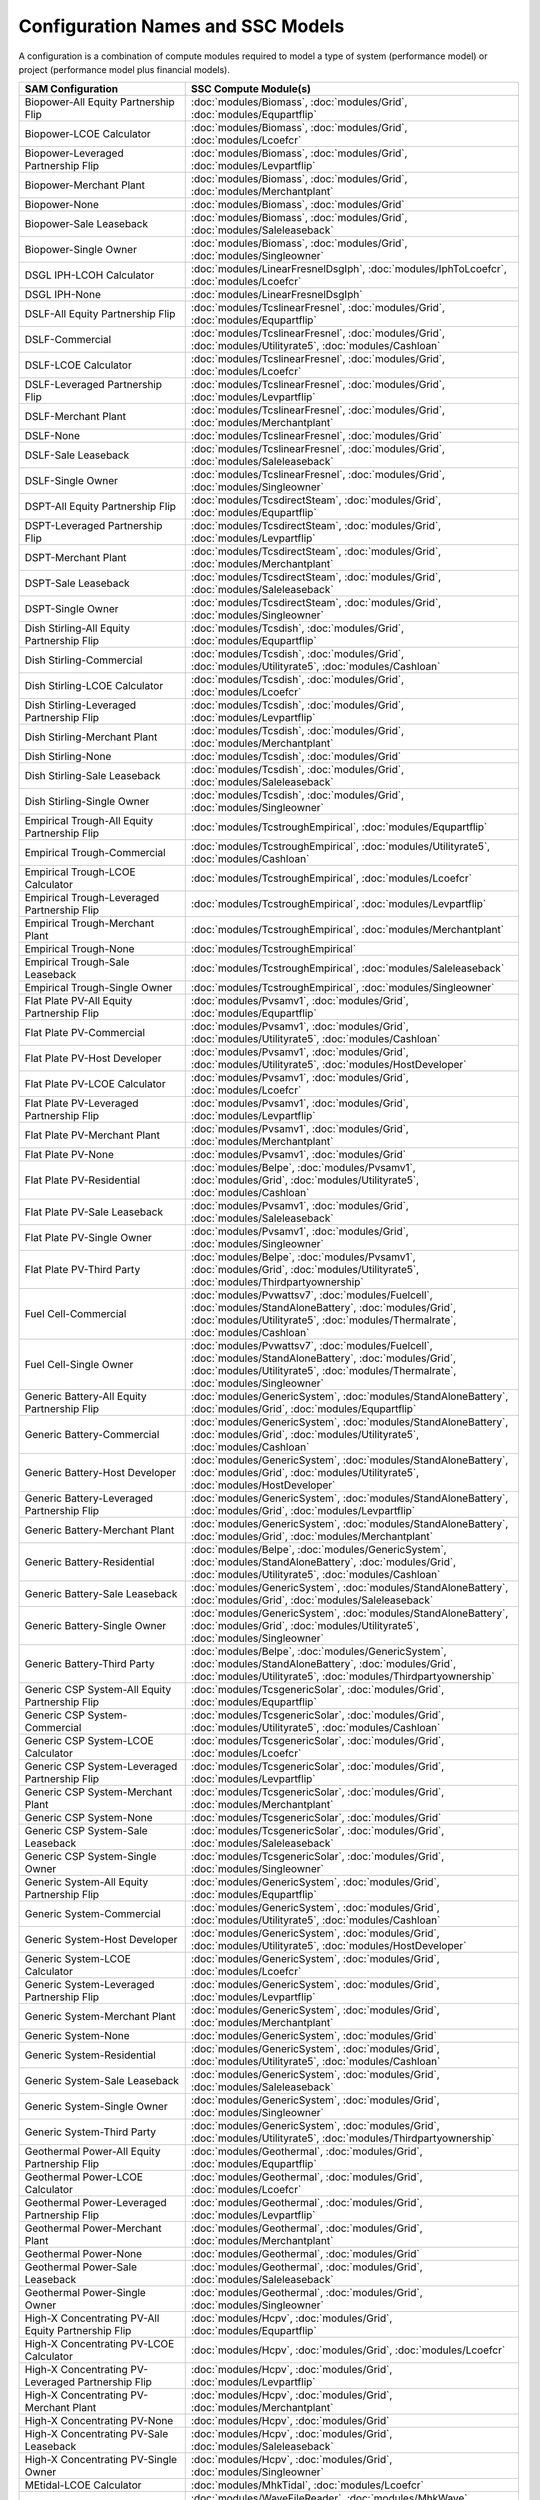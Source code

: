 .. Configs:

Configuration Names and SSC Models
**********************************

A configuration is a combination of compute modules required to model a type of system (performance model) or project (performance model plus financial models).

.. list-table::
	:widths: 50 100
	:header-rows: 1

	* - SAM Configuration
	  - SSC Compute Module(s)
	* - Biopower-All Equity Partnership Flip
	  - :doc:`modules/Biomass`, :doc:`modules/Grid`, :doc:`modules/Equpartflip`
	* - Biopower-LCOE Calculator
	  - :doc:`modules/Biomass`, :doc:`modules/Grid`, :doc:`modules/Lcoefcr`
	* - Biopower-Leveraged Partnership Flip
	  - :doc:`modules/Biomass`, :doc:`modules/Grid`, :doc:`modules/Levpartflip`
	* - Biopower-Merchant Plant
	  - :doc:`modules/Biomass`, :doc:`modules/Grid`, :doc:`modules/Merchantplant`
	* - Biopower-None
	  - :doc:`modules/Biomass`, :doc:`modules/Grid`
	* - Biopower-Sale Leaseback
	  - :doc:`modules/Biomass`, :doc:`modules/Grid`, :doc:`modules/Saleleaseback`
	* - Biopower-Single Owner
	  - :doc:`modules/Biomass`, :doc:`modules/Grid`, :doc:`modules/Singleowner`
	* - DSGL IPH-LCOH Calculator
	  - :doc:`modules/LinearFresnelDsgIph`, :doc:`modules/IphToLcoefcr`, :doc:`modules/Lcoefcr`
	* - DSGL IPH-None
	  - :doc:`modules/LinearFresnelDsgIph`
	* - DSLF-All Equity Partnership Flip
	  - :doc:`modules/TcslinearFresnel`, :doc:`modules/Grid`, :doc:`modules/Equpartflip`
	* - DSLF-Commercial
	  - :doc:`modules/TcslinearFresnel`, :doc:`modules/Grid`, :doc:`modules/Utilityrate5`, :doc:`modules/Cashloan`
	* - DSLF-LCOE Calculator
	  - :doc:`modules/TcslinearFresnel`, :doc:`modules/Grid`, :doc:`modules/Lcoefcr`
	* - DSLF-Leveraged Partnership Flip
	  - :doc:`modules/TcslinearFresnel`, :doc:`modules/Grid`, :doc:`modules/Levpartflip`
	* - DSLF-Merchant Plant
	  - :doc:`modules/TcslinearFresnel`, :doc:`modules/Grid`, :doc:`modules/Merchantplant`
	* - DSLF-None
	  - :doc:`modules/TcslinearFresnel`, :doc:`modules/Grid`
	* - DSLF-Sale Leaseback
	  - :doc:`modules/TcslinearFresnel`, :doc:`modules/Grid`, :doc:`modules/Saleleaseback`
	* - DSLF-Single Owner
	  - :doc:`modules/TcslinearFresnel`, :doc:`modules/Grid`, :doc:`modules/Singleowner`
	* - DSPT-All Equity Partnership Flip
	  - :doc:`modules/TcsdirectSteam`, :doc:`modules/Grid`, :doc:`modules/Equpartflip`
	* - DSPT-Leveraged Partnership Flip
	  - :doc:`modules/TcsdirectSteam`, :doc:`modules/Grid`, :doc:`modules/Levpartflip`
	* - DSPT-Merchant Plant
	  - :doc:`modules/TcsdirectSteam`, :doc:`modules/Grid`, :doc:`modules/Merchantplant`
	* - DSPT-Sale Leaseback
	  - :doc:`modules/TcsdirectSteam`, :doc:`modules/Grid`, :doc:`modules/Saleleaseback`
	* - DSPT-Single Owner
	  - :doc:`modules/TcsdirectSteam`, :doc:`modules/Grid`, :doc:`modules/Singleowner`
	* - Dish Stirling-All Equity Partnership Flip
	  - :doc:`modules/Tcsdish`, :doc:`modules/Grid`, :doc:`modules/Equpartflip`
	* - Dish Stirling-Commercial
	  - :doc:`modules/Tcsdish`, :doc:`modules/Grid`, :doc:`modules/Utilityrate5`, :doc:`modules/Cashloan`
	* - Dish Stirling-LCOE Calculator
	  - :doc:`modules/Tcsdish`, :doc:`modules/Grid`, :doc:`modules/Lcoefcr`
	* - Dish Stirling-Leveraged Partnership Flip
	  - :doc:`modules/Tcsdish`, :doc:`modules/Grid`, :doc:`modules/Levpartflip`
	* - Dish Stirling-Merchant Plant
	  - :doc:`modules/Tcsdish`, :doc:`modules/Grid`, :doc:`modules/Merchantplant`
	* - Dish Stirling-None
	  - :doc:`modules/Tcsdish`, :doc:`modules/Grid`
	* - Dish Stirling-Sale Leaseback
	  - :doc:`modules/Tcsdish`, :doc:`modules/Grid`, :doc:`modules/Saleleaseback`
	* - Dish Stirling-Single Owner
	  - :doc:`modules/Tcsdish`, :doc:`modules/Grid`, :doc:`modules/Singleowner`
	* - Empirical Trough-All Equity Partnership Flip
	  - :doc:`modules/TcstroughEmpirical`, :doc:`modules/Equpartflip`
	* - Empirical Trough-Commercial
	  - :doc:`modules/TcstroughEmpirical`, :doc:`modules/Utilityrate5`, :doc:`modules/Cashloan`
	* - Empirical Trough-LCOE Calculator
	  - :doc:`modules/TcstroughEmpirical`, :doc:`modules/Lcoefcr`
	* - Empirical Trough-Leveraged Partnership Flip
	  - :doc:`modules/TcstroughEmpirical`, :doc:`modules/Levpartflip`
	* - Empirical Trough-Merchant Plant
	  - :doc:`modules/TcstroughEmpirical`, :doc:`modules/Merchantplant`
	* - Empirical Trough-None
	  - :doc:`modules/TcstroughEmpirical`
	* - Empirical Trough-Sale Leaseback
	  - :doc:`modules/TcstroughEmpirical`, :doc:`modules/Saleleaseback`
	* - Empirical Trough-Single Owner
	  - :doc:`modules/TcstroughEmpirical`, :doc:`modules/Singleowner`
	* - Flat Plate PV-All Equity Partnership Flip
	  - :doc:`modules/Pvsamv1`, :doc:`modules/Grid`, :doc:`modules/Equpartflip`
	* - Flat Plate PV-Commercial
	  - :doc:`modules/Pvsamv1`, :doc:`modules/Grid`, :doc:`modules/Utilityrate5`, :doc:`modules/Cashloan`
	* - Flat Plate PV-Host Developer
	  - :doc:`modules/Pvsamv1`, :doc:`modules/Grid`, :doc:`modules/Utilityrate5`, :doc:`modules/HostDeveloper`
	* - Flat Plate PV-LCOE Calculator
	  - :doc:`modules/Pvsamv1`, :doc:`modules/Grid`, :doc:`modules/Lcoefcr`
	* - Flat Plate PV-Leveraged Partnership Flip
	  - :doc:`modules/Pvsamv1`, :doc:`modules/Grid`, :doc:`modules/Levpartflip`
	* - Flat Plate PV-Merchant Plant
	  - :doc:`modules/Pvsamv1`, :doc:`modules/Grid`, :doc:`modules/Merchantplant`
	* - Flat Plate PV-None
	  - :doc:`modules/Pvsamv1`, :doc:`modules/Grid`
	* - Flat Plate PV-Residential
	  - :doc:`modules/Belpe`, :doc:`modules/Pvsamv1`, :doc:`modules/Grid`, :doc:`modules/Utilityrate5`, :doc:`modules/Cashloan`
	* - Flat Plate PV-Sale Leaseback
	  - :doc:`modules/Pvsamv1`, :doc:`modules/Grid`, :doc:`modules/Saleleaseback`
	* - Flat Plate PV-Single Owner
	  - :doc:`modules/Pvsamv1`, :doc:`modules/Grid`, :doc:`modules/Singleowner`
	* - Flat Plate PV-Third Party
	  - :doc:`modules/Belpe`, :doc:`modules/Pvsamv1`, :doc:`modules/Grid`, :doc:`modules/Utilityrate5`, :doc:`modules/Thirdpartyownership`
	* - Fuel Cell-Commercial
	  - :doc:`modules/Pvwattsv7`, :doc:`modules/Fuelcell`, :doc:`modules/StandAloneBattery`, :doc:`modules/Grid`, :doc:`modules/Utilityrate5`, :doc:`modules/Thermalrate`, :doc:`modules/Cashloan`
	* - Fuel Cell-Single Owner
	  - :doc:`modules/Pvwattsv7`, :doc:`modules/Fuelcell`, :doc:`modules/StandAloneBattery`, :doc:`modules/Grid`, :doc:`modules/Utilityrate5`, :doc:`modules/Thermalrate`, :doc:`modules/Singleowner`
	* - Generic Battery-All Equity Partnership Flip
	  - :doc:`modules/GenericSystem`, :doc:`modules/StandAloneBattery`, :doc:`modules/Grid`, :doc:`modules/Equpartflip`
	* - Generic Battery-Commercial
	  - :doc:`modules/GenericSystem`, :doc:`modules/StandAloneBattery`, :doc:`modules/Grid`, :doc:`modules/Utilityrate5`, :doc:`modules/Cashloan`
	* - Generic Battery-Host Developer
	  - :doc:`modules/GenericSystem`, :doc:`modules/StandAloneBattery`, :doc:`modules/Grid`, :doc:`modules/Utilityrate5`, :doc:`modules/HostDeveloper`
	* - Generic Battery-Leveraged Partnership Flip
	  - :doc:`modules/GenericSystem`, :doc:`modules/StandAloneBattery`, :doc:`modules/Grid`, :doc:`modules/Levpartflip`
	* - Generic Battery-Merchant Plant
	  - :doc:`modules/GenericSystem`, :doc:`modules/StandAloneBattery`, :doc:`modules/Grid`, :doc:`modules/Merchantplant`
	* - Generic Battery-Residential
	  - :doc:`modules/Belpe`, :doc:`modules/GenericSystem`, :doc:`modules/StandAloneBattery`, :doc:`modules/Grid`, :doc:`modules/Utilityrate5`, :doc:`modules/Cashloan`
	* - Generic Battery-Sale Leaseback
	  - :doc:`modules/GenericSystem`, :doc:`modules/StandAloneBattery`, :doc:`modules/Grid`, :doc:`modules/Saleleaseback`
	* - Generic Battery-Single Owner
	  - :doc:`modules/GenericSystem`, :doc:`modules/StandAloneBattery`, :doc:`modules/Grid`, :doc:`modules/Utilityrate5`, :doc:`modules/Singleowner`
	* - Generic Battery-Third Party
	  - :doc:`modules/Belpe`, :doc:`modules/GenericSystem`, :doc:`modules/StandAloneBattery`, :doc:`modules/Grid`, :doc:`modules/Utilityrate5`, :doc:`modules/Thirdpartyownership`
	* - Generic CSP System-All Equity Partnership Flip
	  - :doc:`modules/TcsgenericSolar`, :doc:`modules/Grid`, :doc:`modules/Equpartflip`
	* - Generic CSP System-Commercial
	  - :doc:`modules/TcsgenericSolar`, :doc:`modules/Grid`, :doc:`modules/Utilityrate5`, :doc:`modules/Cashloan`
	* - Generic CSP System-LCOE Calculator
	  - :doc:`modules/TcsgenericSolar`, :doc:`modules/Grid`, :doc:`modules/Lcoefcr`
	* - Generic CSP System-Leveraged Partnership Flip
	  - :doc:`modules/TcsgenericSolar`, :doc:`modules/Grid`, :doc:`modules/Levpartflip`
	* - Generic CSP System-Merchant Plant
	  - :doc:`modules/TcsgenericSolar`, :doc:`modules/Grid`, :doc:`modules/Merchantplant`
	* - Generic CSP System-None
	  - :doc:`modules/TcsgenericSolar`, :doc:`modules/Grid`
	* - Generic CSP System-Sale Leaseback
	  - :doc:`modules/TcsgenericSolar`, :doc:`modules/Grid`, :doc:`modules/Saleleaseback`
	* - Generic CSP System-Single Owner
	  - :doc:`modules/TcsgenericSolar`, :doc:`modules/Grid`, :doc:`modules/Singleowner`
	* - Generic System-All Equity Partnership Flip
	  - :doc:`modules/GenericSystem`, :doc:`modules/Grid`, :doc:`modules/Equpartflip`
	* - Generic System-Commercial
	  - :doc:`modules/GenericSystem`, :doc:`modules/Grid`, :doc:`modules/Utilityrate5`, :doc:`modules/Cashloan`
	* - Generic System-Host Developer
	  - :doc:`modules/GenericSystem`, :doc:`modules/Grid`, :doc:`modules/Utilityrate5`, :doc:`modules/HostDeveloper`
	* - Generic System-LCOE Calculator
	  - :doc:`modules/GenericSystem`, :doc:`modules/Grid`, :doc:`modules/Lcoefcr`
	* - Generic System-Leveraged Partnership Flip
	  - :doc:`modules/GenericSystem`, :doc:`modules/Grid`, :doc:`modules/Levpartflip`
	* - Generic System-Merchant Plant
	  - :doc:`modules/GenericSystem`, :doc:`modules/Grid`, :doc:`modules/Merchantplant`
	* - Generic System-None
	  - :doc:`modules/GenericSystem`, :doc:`modules/Grid`
	* - Generic System-Residential
	  - :doc:`modules/GenericSystem`, :doc:`modules/Grid`, :doc:`modules/Utilityrate5`, :doc:`modules/Cashloan`
	* - Generic System-Sale Leaseback
	  - :doc:`modules/GenericSystem`, :doc:`modules/Grid`, :doc:`modules/Saleleaseback`
	* - Generic System-Single Owner
	  - :doc:`modules/GenericSystem`, :doc:`modules/Grid`, :doc:`modules/Singleowner`
	* - Generic System-Third Party
	  - :doc:`modules/GenericSystem`, :doc:`modules/Grid`, :doc:`modules/Utilityrate5`, :doc:`modules/Thirdpartyownership`
	* - Geothermal Power-All Equity Partnership Flip
	  - :doc:`modules/Geothermal`, :doc:`modules/Grid`, :doc:`modules/Equpartflip`
	* - Geothermal Power-LCOE Calculator
	  - :doc:`modules/Geothermal`, :doc:`modules/Grid`, :doc:`modules/Lcoefcr`
	* - Geothermal Power-Leveraged Partnership Flip
	  - :doc:`modules/Geothermal`, :doc:`modules/Grid`, :doc:`modules/Levpartflip`
	* - Geothermal Power-Merchant Plant
	  - :doc:`modules/Geothermal`, :doc:`modules/Grid`, :doc:`modules/Merchantplant`
	* - Geothermal Power-None
	  - :doc:`modules/Geothermal`, :doc:`modules/Grid`
	* - Geothermal Power-Sale Leaseback
	  - :doc:`modules/Geothermal`, :doc:`modules/Grid`, :doc:`modules/Saleleaseback`
	* - Geothermal Power-Single Owner
	  - :doc:`modules/Geothermal`, :doc:`modules/Grid`, :doc:`modules/Singleowner`
	* - High-X Concentrating PV-All Equity Partnership Flip
	  - :doc:`modules/Hcpv`, :doc:`modules/Grid`, :doc:`modules/Equpartflip`
	* - High-X Concentrating PV-LCOE Calculator
	  - :doc:`modules/Hcpv`, :doc:`modules/Grid`, :doc:`modules/Lcoefcr`
	* - High-X Concentrating PV-Leveraged Partnership Flip
	  - :doc:`modules/Hcpv`, :doc:`modules/Grid`, :doc:`modules/Levpartflip`
	* - High-X Concentrating PV-Merchant Plant
	  - :doc:`modules/Hcpv`, :doc:`modules/Grid`, :doc:`modules/Merchantplant`
	* - High-X Concentrating PV-None
	  - :doc:`modules/Hcpv`, :doc:`modules/Grid`
	* - High-X Concentrating PV-Sale Leaseback
	  - :doc:`modules/Hcpv`, :doc:`modules/Grid`, :doc:`modules/Saleleaseback`
	* - High-X Concentrating PV-Single Owner
	  - :doc:`modules/Hcpv`, :doc:`modules/Grid`, :doc:`modules/Singleowner`
	* - MEtidal-LCOE Calculator
	  - :doc:`modules/MhkTidal`, :doc:`modules/Lcoefcr`
	* - MEwave-LCOE Calculator
	  - :doc:`modules/WaveFileReader`, :doc:`modules/MhkWave`, :doc:`modules/Lcoefcr`
	* - MSLF-All Equity Partnership Flip
	  - :doc:`modules/TcsMSLF`, :doc:`modules/Grid`, :doc:`modules/Equpartflip`
	* - MSLF-Commercial
	  - :doc:`modules/TcsMSLF`, :doc:`modules/Grid`, :doc:`modules/Utilityrate5`, :doc:`modules/Cashloan`
	* - MSLF-LCOE Calculator
	  - :doc:`modules/TcsMSLF`, :doc:`modules/Grid`, :doc:`modules/Lcoefcr`
	* - MSLF-Leveraged Partnership Flip
	  - :doc:`modules/TcsMSLF`, :doc:`modules/Grid`, :doc:`modules/Levpartflip`
	* - MSLF-Merchant Plant
	  - :doc:`modules/TcsMSLF`, :doc:`modules/Grid`, :doc:`modules/Merchantplant`
	* - MSLF-None
	  - :doc:`modules/TcsMSLF`, :doc:`modules/Grid`
	* - MSLF-Sale Leaseback
	  - :doc:`modules/TcsMSLF`, :doc:`modules/Grid`, :doc:`modules/Saleleaseback`
	* - MSLF-Single Owner
	  - :doc:`modules/TcsMSLF`, :doc:`modules/Grid`, :doc:`modules/Singleowner`
	* - MSPT-All Equity Partnership Flip
	  - :doc:`modules/TcsmoltenSalt`, :doc:`modules/Grid`, :doc:`modules/Equpartflip`
	* - MSPT-Leveraged Partnership Flip
	  - :doc:`modules/TcsmoltenSalt`, :doc:`modules/Grid`, :doc:`modules/Levpartflip`
	* - MSPT-Merchant Plant
	  - :doc:`modules/TcsmoltenSalt`, :doc:`modules/Grid`, :doc:`modules/Merchantplant`
	* - MSPT-Sale Leaseback
	  - :doc:`modules/TcsmoltenSalt`, :doc:`modules/Grid`, :doc:`modules/Saleleaseback`
	* - MSPT-Single Owner
	  - :doc:`modules/TcsmoltenSalt`, :doc:`modules/Grid`, :doc:`modules/Singleowner`
	* - PV Battery-All Equity Partnership Flip
	  - :doc:`modules/Pvsamv1`, :doc:`modules/Grid`, :doc:`modules/Equpartflip`
	* - PV Battery-Commercial
	  - :doc:`modules/Pvsamv1`, :doc:`modules/Grid`, :doc:`modules/Utilityrate5`, :doc:`modules/Cashloan`
	* - PV Battery-Host Developer
	  - :doc:`modules/Pvsamv1`, :doc:`modules/Grid`, :doc:`modules/Utilityrate5`, :doc:`modules/HostDeveloper`
	* - PV Battery-Leveraged Partnership Flip
	  - :doc:`modules/Pvsamv1`, :doc:`modules/Grid`, :doc:`modules/Levpartflip`
	* - PV Battery-Merchant Plant
	  - :doc:`modules/Pvsamv1`, :doc:`modules/Grid`, :doc:`modules/Merchantplant`
	* - PV Battery-Residential
	  - :doc:`modules/Belpe`, :doc:`modules/Pvsamv1`, :doc:`modules/Grid`, :doc:`modules/Utilityrate5`, :doc:`modules/Cashloan`
	* - PV Battery-Sale Leaseback
	  - :doc:`modules/Pvsamv1`, :doc:`modules/Grid`, :doc:`modules/Saleleaseback`
	* - PV Battery-Single Owner
	  - :doc:`modules/Pvsamv1`, :doc:`modules/Grid`, :doc:`modules/Utilityrate5`, :doc:`modules/Singleowner`
	* - PV Battery-Third Party
	  - :doc:`modules/Belpe`, :doc:`modules/Pvsamv1`, :doc:`modules/Grid`, :doc:`modules/Utilityrate5`, :doc:`modules/Thirdpartyownership`
	* - PVWatts Battery-Commercial
	  - :doc:`modules/Pvwattsv7`, :doc:`modules/Battwatts`, :doc:`modules/Grid`, :doc:`modules/Utilityrate5`, :doc:`modules/Cashloan`
	* - PVWatts Battery-Host Developer
	  - :doc:`modules/Pvwattsv7`, :doc:`modules/Battwatts`, :doc:`modules/Grid`, :doc:`modules/Utilityrate5`, :doc:`modules/HostDeveloper`
	* - PVWatts Battery-Residential
	  - :doc:`modules/Pvwattsv7`, :doc:`modules/Belpe`, :doc:`modules/Battwatts`, :doc:`modules/Grid`, :doc:`modules/Utilityrate5`, :doc:`modules/Cashloan`
	* - PVWatts Battery-Third Party
	  - :doc:`modules/Pvwattsv7`, :doc:`modules/Belpe`, :doc:`modules/Battwatts`, :doc:`modules/Grid`, :doc:`modules/Utilityrate5`, :doc:`modules/Thirdpartyownership`
	* - PVWatts-All Equity Partnership Flip
	  - :doc:`modules/Pvwattsv7`, :doc:`modules/Grid`, :doc:`modules/Equpartflip`
	* - PVWatts-Commercial
	  - :doc:`modules/Pvwattsv7`, :doc:`modules/Grid`, :doc:`modules/Utilityrate5`, :doc:`modules/Cashloan`
	* - PVWatts-Host Developer
	  - :doc:`modules/Pvwattsv7`, :doc:`modules/Grid`, :doc:`modules/Utilityrate5`, :doc:`modules/HostDeveloper`
	* - PVWatts-LCOE Calculator
	  - :doc:`modules/Pvwattsv7`, :doc:`modules/Grid`, :doc:`modules/Lcoefcr`
	* - PVWatts-Leveraged Partnership Flip
	  - :doc:`modules/Pvwattsv7`, :doc:`modules/Grid`, :doc:`modules/Levpartflip`
	* - PVWatts-Merchant Plant
	  - :doc:`modules/Pvwattsv7`, :doc:`modules/Grid`, :doc:`modules/Merchantplant`
	* - PVWatts-None
	  - :doc:`modules/Pvwattsv7`, :doc:`modules/Grid`
	* - PVWatts-Residential
	  - :doc:`modules/Pvwattsv7`, :doc:`modules/Belpe`, :doc:`modules/Grid`, :doc:`modules/Utilityrate5`, :doc:`modules/Cashloan`
	* - PVWatts-Sale Leaseback
	  - :doc:`modules/Pvwattsv7`, :doc:`modules/Grid`, :doc:`modules/Saleleaseback`
	* - PVWatts-Single Owner
	  - :doc:`modules/Pvwattsv7`, :doc:`modules/Grid`, :doc:`modules/Singleowner`
	* - PVWatts-Third Party
	  - :doc:`modules/Pvwattsv7`, :doc:`modules/Belpe`, :doc:`modules/Grid`, :doc:`modules/Utilityrate5`, :doc:`modules/Thirdpartyownership`
	* - Physical Trough IPH-LCOH Calculator
	  - :doc:`modules/TroughPhysicalProcessHeat`, :doc:`modules/IphToLcoefcr`, :doc:`modules/Lcoefcr`
	* - Physical Trough IPH-None
	  - :doc:`modules/TroughPhysicalProcessHeat`
	* - Physical Trough-All Equity Partnership Flip
	  - :doc:`modules/TroughPhysical`, :doc:`modules/Grid`, :doc:`modules/Equpartflip`
	* - Physical Trough-Commercial
	  - :doc:`modules/TroughPhysical`, :doc:`modules/Grid`, :doc:`modules/Utilityrate5`, :doc:`modules/Cashloan`
	* - Physical Trough-LCOE Calculator
	  - :doc:`modules/TroughPhysical`, :doc:`modules/Grid`, :doc:`modules/Lcoefcr`
	* - Physical Trough-Leveraged Partnership Flip
	  - :doc:`modules/TroughPhysical`, :doc:`modules/Grid`, :doc:`modules/Levpartflip`
	* - Physical Trough-Merchant Plant
	  - :doc:`modules/TroughPhysical`, :doc:`modules/Grid`, :doc:`modules/Merchantplant`
	* - Physical Trough-None
	  - :doc:`modules/TroughPhysical`, :doc:`modules/Grid`
	* - Physical Trough-Sale Leaseback
	  - :doc:`modules/TroughPhysical`, :doc:`modules/Grid`, :doc:`modules/Saleleaseback`
	* - Physical Trough-Single Owner
	  - :doc:`modules/TroughPhysical`, :doc:`modules/Grid`, :doc:`modules/Singleowner`
	* - Solar Water Heating-Commercial
	  - :doc:`modules/Swh`, :doc:`modules/Utilityrate5`, :doc:`modules/Cashloan`
	* - Solar Water Heating-LCOE Calculator
	  - :doc:`modules/Swh`, :doc:`modules/Lcoefcr`
	* - Solar Water Heating-None
	  - :doc:`modules/Swh`
	* - Solar Water Heating-Residential
	  - :doc:`modules/Swh`, :doc:`modules/Belpe`, :doc:`modules/Utilityrate5`, :doc:`modules/Cashloan`
	* - Wind Power-All Equity Partnership Flip
	  - :doc:`modules/Windpower`, :doc:`modules/Grid`, :doc:`modules/Equpartflip`
	* - Wind Power-Commercial
	  - :doc:`modules/Windpower`, :doc:`modules/Grid`, :doc:`modules/Utilityrate5`, :doc:`modules/Cashloan`
	* - Wind Power-LCOE Calculator
	  - :doc:`modules/Windpower`, :doc:`modules/Grid`, :doc:`modules/Lcoefcr`
	* - Wind Power-Leveraged Partnership Flip
	  - :doc:`modules/Windpower`, :doc:`modules/Grid`, :doc:`modules/Levpartflip`
	* - Wind Power-Merchant Plant
	  - :doc:`modules/Windpower`, :doc:`modules/Grid`, :doc:`modules/Merchantplant`
	* - Wind Power-None
	  - :doc:`modules/Windpower`, :doc:`modules/Grid`
	* - Wind Power-Residential
	  - :doc:`modules/Windpower`, :doc:`modules/Grid`, :doc:`modules/Utilityrate5`, :doc:`modules/Cashloan`
	* - Wind Power-Sale Leaseback
	  - :doc:`modules/Windpower`, :doc:`modules/Grid`, :doc:`modules/Saleleaseback`
	* - Wind Power-Single Owner
	  - :doc:`modules/Windpower`, :doc:`modules/Grid`, :doc:`modules/Singleowner`
